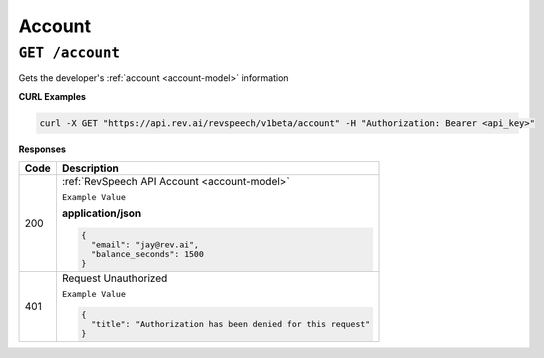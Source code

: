 *************
Account
*************

``GET /account``
******************************

Gets the developer's :ref:`account <account-model>` information

**CURL Examples**

.. code:: javascript

  curl -X GET "https://api.rev.ai/revspeech/v1beta/account" -H "Authorization: Bearer <api_key>" 

**Responses**

====================== ===============================================================
Code                   Description
====================== ===============================================================
200                    :ref:`RevSpeech API Account <account-model>`

                       ``Example Value``

                       **application/json**

                       .. code:: javascript

                        {
                          "email": "jay@rev.ai",
                          "balance_seconds": 1500
                        }       
---------------------- ---------------------------------------------------------------
401                    Request Unauthorized

                       ``Example Value``

                       .. code:: javascript

                        {
                          "title": "Authorization has been denied for this request"
                        }    
====================== ===============================================================